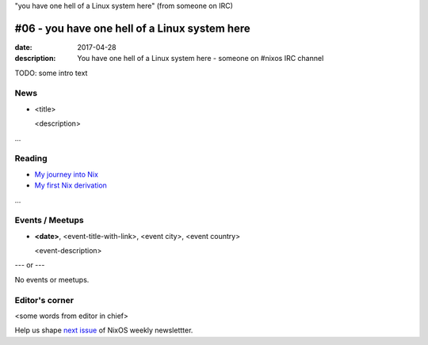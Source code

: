 "you have one hell of a Linux system here" (from someone on IRC)

#06 - you have one hell of a Linux system here
##############################################

:date: 2017-04-28
:description: You have one hell of a Linux system here - someone on #nixos IRC
              channel

TODO: some intro text

News
====

- <title>

  <description>

...


Reading
=======

- `My journey into Nix`_

- `My first Nix derivation`_

.. _`My journey into Nix`: https://adelbertc.github.io/posts/2017-04-03-nix-journey.html
.. _`My first Nix derivation`: https://adelbertc.github.io/posts/2017-04-08-first-nix-derivation.html

...


Events / Meetups
================

- **<date>**, <event-title-with-link>, <event city>, <event country>

  <event-description>

--- or --- 

No events or meetups.


Editor's corner
===============

<some words from editor in chief>

Help us shape `next issue`_ of NixOS weekly newslettter.

.. _`next issue`: https://github.com/NixOS/nixos-weekly/issues
